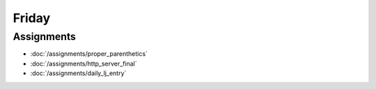 .. slideconf::
    :autoslides: False

******
Friday
******

.. slide:: Course Presentations
    :level: 1

    This document contains no slides.

Assignments
===========

* :doc:`/assignments/proper_parenthetics`
* :doc:`/assignments/http_server_final`
* :doc:`/assignments/daily_lj_entry`